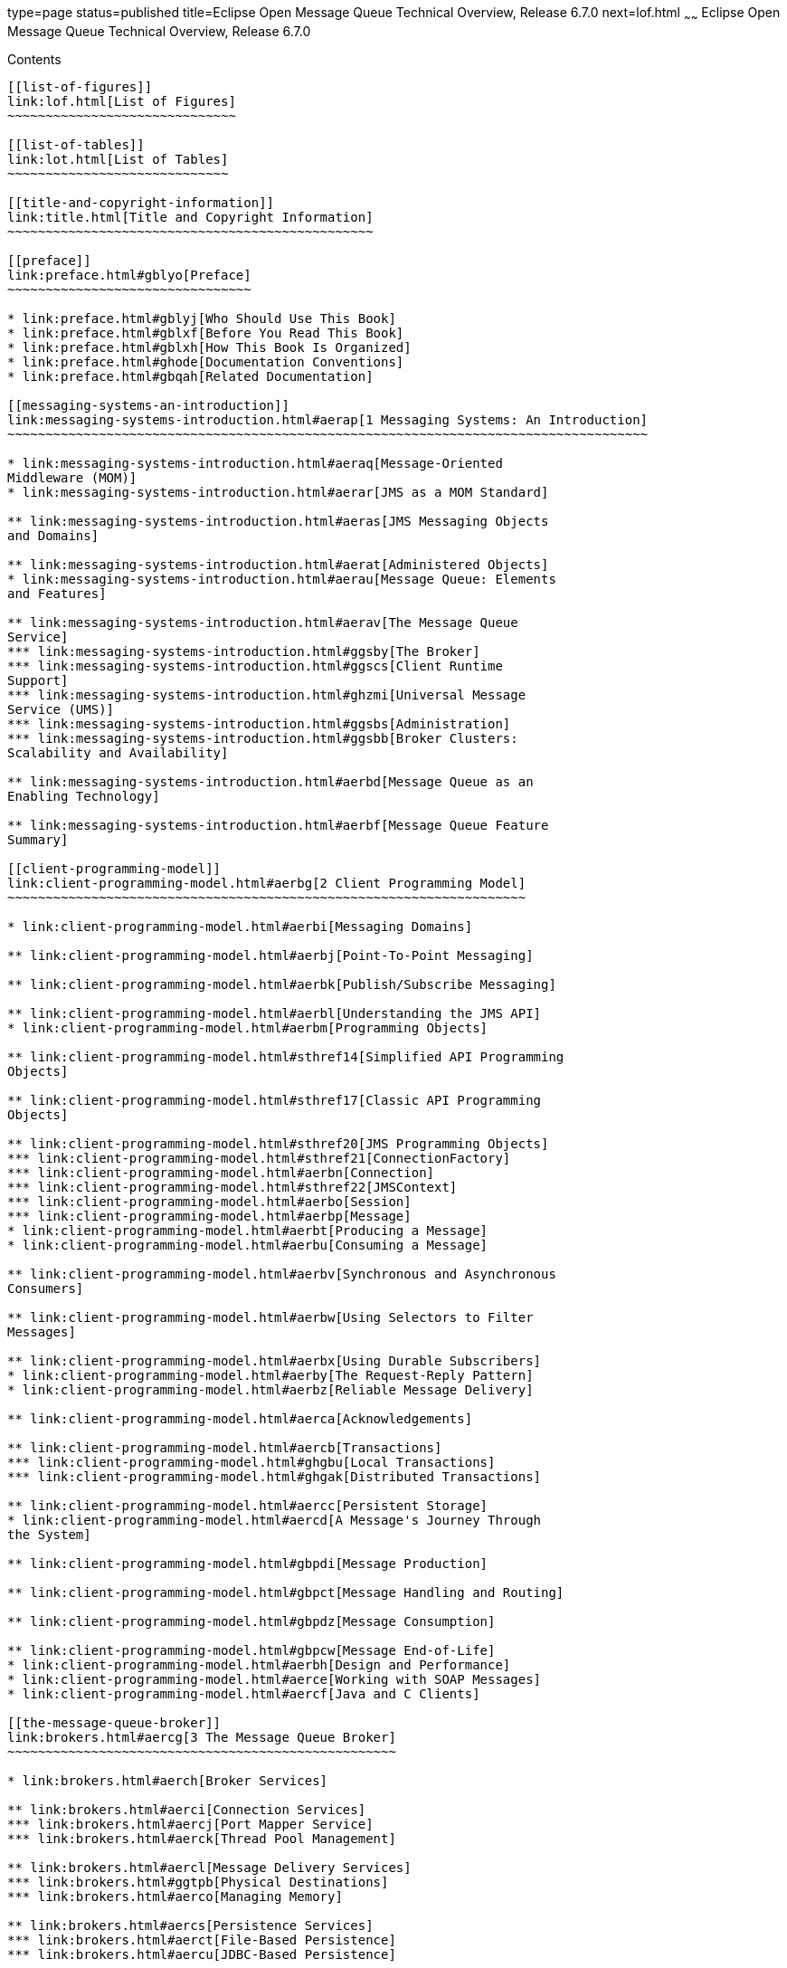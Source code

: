 type=page
status=published
title=Eclipse Open Message Queue Technical Overview, Release 6.7.0
next=lof.html
~~~~~~
Eclipse Open Message Queue Technical Overview, Release 6.7.0
============================================================

[[contents]]
Contents
--------

[[list-of-figures]]
link:lof.html[List of Figures]
~~~~~~~~~~~~~~~~~~~~~~~~~~~~~~

[[list-of-tables]]
link:lot.html[List of Tables]
~~~~~~~~~~~~~~~~~~~~~~~~~~~~~

[[title-and-copyright-information]]
link:title.html[Title and Copyright Information]
~~~~~~~~~~~~~~~~~~~~~~~~~~~~~~~~~~~~~~~~~~~~~~~~

[[preface]]
link:preface.html#gblyo[Preface]
~~~~~~~~~~~~~~~~~~~~~~~~~~~~~~~~

* link:preface.html#gblyj[Who Should Use This Book]
* link:preface.html#gblxf[Before You Read This Book]
* link:preface.html#gblxh[How This Book Is Organized]
* link:preface.html#ghode[Documentation Conventions]
* link:preface.html#gbqah[Related Documentation]

[[messaging-systems-an-introduction]]
link:messaging-systems-introduction.html#aerap[1 Messaging Systems: An Introduction]
~~~~~~~~~~~~~~~~~~~~~~~~~~~~~~~~~~~~~~~~~~~~~~~~~~~~~~~~~~~~~~~~~~~~~~~~~~~~~~~~~~~~

* link:messaging-systems-introduction.html#aeraq[Message-Oriented
Middleware (MOM)]
* link:messaging-systems-introduction.html#aerar[JMS as a MOM Standard]

** link:messaging-systems-introduction.html#aeras[JMS Messaging Objects
and Domains]

** link:messaging-systems-introduction.html#aerat[Administered Objects]
* link:messaging-systems-introduction.html#aerau[Message Queue: Elements
and Features]

** link:messaging-systems-introduction.html#aerav[The Message Queue
Service]
*** link:messaging-systems-introduction.html#ggsby[The Broker]
*** link:messaging-systems-introduction.html#ggscs[Client Runtime
Support]
*** link:messaging-systems-introduction.html#ghzmi[Universal Message
Service (UMS)]
*** link:messaging-systems-introduction.html#ggsbs[Administration]
*** link:messaging-systems-introduction.html#ggsbb[Broker Clusters:
Scalability and Availability]

** link:messaging-systems-introduction.html#aerbd[Message Queue as an
Enabling Technology]

** link:messaging-systems-introduction.html#aerbf[Message Queue Feature
Summary]

[[client-programming-model]]
link:client-programming-model.html#aerbg[2 Client Programming Model]
~~~~~~~~~~~~~~~~~~~~~~~~~~~~~~~~~~~~~~~~~~~~~~~~~~~~~~~~~~~~~~~~~~~~

* link:client-programming-model.html#aerbi[Messaging Domains]

** link:client-programming-model.html#aerbj[Point-To-Point Messaging]

** link:client-programming-model.html#aerbk[Publish/Subscribe Messaging]

** link:client-programming-model.html#aerbl[Understanding the JMS API]
* link:client-programming-model.html#aerbm[Programming Objects]

** link:client-programming-model.html#sthref14[Simplified API Programming
Objects]

** link:client-programming-model.html#sthref17[Classic API Programming
Objects]

** link:client-programming-model.html#sthref20[JMS Programming Objects]
*** link:client-programming-model.html#sthref21[ConnectionFactory]
*** link:client-programming-model.html#aerbn[Connection]
*** link:client-programming-model.html#sthref22[JMSContext]
*** link:client-programming-model.html#aerbo[Session]
*** link:client-programming-model.html#aerbp[Message]
* link:client-programming-model.html#aerbt[Producing a Message]
* link:client-programming-model.html#aerbu[Consuming a Message]

** link:client-programming-model.html#aerbv[Synchronous and Asynchronous
Consumers]

** link:client-programming-model.html#aerbw[Using Selectors to Filter
Messages]

** link:client-programming-model.html#aerbx[Using Durable Subscribers]
* link:client-programming-model.html#aerby[The Request-Reply Pattern]
* link:client-programming-model.html#aerbz[Reliable Message Delivery]

** link:client-programming-model.html#aerca[Acknowledgements]

** link:client-programming-model.html#aercb[Transactions]
*** link:client-programming-model.html#ghgbu[Local Transactions]
*** link:client-programming-model.html#ghgak[Distributed Transactions]

** link:client-programming-model.html#aercc[Persistent Storage]
* link:client-programming-model.html#aercd[A Message's Journey Through
the System]

** link:client-programming-model.html#gbpdi[Message Production]

** link:client-programming-model.html#gbpct[Message Handling and Routing]

** link:client-programming-model.html#gbpdz[Message Consumption]

** link:client-programming-model.html#gbpcw[Message End-of-Life]
* link:client-programming-model.html#aerbh[Design and Performance]
* link:client-programming-model.html#aerce[Working with SOAP Messages]
* link:client-programming-model.html#aercf[Java and C Clients]

[[the-message-queue-broker]]
link:brokers.html#aercg[3 The Message Queue Broker]
~~~~~~~~~~~~~~~~~~~~~~~~~~~~~~~~~~~~~~~~~~~~~~~~~~~

* link:brokers.html#aerch[Broker Services]

** link:brokers.html#aerci[Connection Services]
*** link:brokers.html#aercj[Port Mapper Service]
*** link:brokers.html#aerck[Thread Pool Management]

** link:brokers.html#aercl[Message Delivery Services]
*** link:brokers.html#ggtpb[Physical Destinations]
*** link:brokers.html#aerco[Managing Memory]

** link:brokers.html#aercs[Persistence Services]
*** link:brokers.html#aerct[File-Based Persistence]
*** link:brokers.html#aercu[JDBC-Based Persistence]

** link:brokers.html#aercv[Security Services]
*** link:brokers.html#aercw[Authentication and Authorization]
*** link:brokers.html#gemjg[JAAS-Based Authentication]
*** link:brokers.html#aercx[Encryption]

** link:brokers.html#gjdnq[Bridge Services]
*** link:brokers.html#gjdod[JMS Bridge Service]
*** link:brokers.html#gjdmw[STOMP Bridge Service]

** link:brokers.html#aercy[Monitoring Services]
*** link:brokers.html#aercz[Metrics Generator]
*** link:brokers.html#aerda[Logger]
*** link:brokers.html#aerdb[Metrics Message Producer]
*** link:brokers.html#ggsnk[JMX MBeans]
*** link:brokers.html#gezee[Java ES Monitoring Framework Support]
* link:brokers.html#aerdc[Administration Tools]

** link:brokers.html#aerdd[Built-in Administration Tools]

** link:brokers.html#gemjx[JMX-Based Administration]
* link:brokers.html#ggspx[Administration Tasks]

** link:brokers.html#aerde[Supporting a Development Environment]

** link:brokers.html#aerdf[Supporting a Production Environment]
*** link:brokers.html#aerdg[Setup Operations]
*** link:brokers.html#aerdh[Maintenance Operations]

[[broker-clusters]]
link:broker-clusters.html#aerdj[4 Broker Clusters]
~~~~~~~~~~~~~~~~~~~~~~~~~~~~~~~~~~~~~~~~~~~~~~~~~~

* link:broker-clusters.html#ggsth[Cluster Models]
* link:broker-clusters.html#ggssc[Cluster Message Delivery]

** link:broker-clusters.html#ggyex[Propagation of Information Across a
Cluster]

** link:broker-clusters.html#ggyew[Message Delivery Mechanisms]
* link:broker-clusters.html#ggsuc[Conventional Clusters]
* link:broker-clusters.html#ggsxf[Enhanced Clusters]
* link:broker-clusters.html#gepsh[Cluster Models Compared]
* link:broker-clusters.html#aerds[Cluster Configuration]

[[message-queue-and-java-ee]]
link:mq-and-java-ee.html#aerdu[5 Message Queue and Java EE]
~~~~~~~~~~~~~~~~~~~~~~~~~~~~~~~~~~~~~~~~~~~~~~~~~~~~~~~~~~~

* link:mq-and-java-ee.html#aerdv[JMS/Java EE Programming: Message-Driven
Beans]
* link:mq-and-java-ee.html#aerdw[Java EE Application Server Support]

[[a-message-queue-implementation-of-optional-jms-functionality]]
link:mq-features.html#aerdy[A Message Queue Implementation of Optional JMS Functionality]
~~~~~~~~~~~~~~~~~~~~~~~~~~~~~~~~~~~~~~~~~~~~~~~~~~~~~~~~~~~~~~~~~~~~~~~~~~~~~~~~~~~~~~~~~

* link:mq-features.html#gbpeu[Optional Features]

[[b-message-queue-features]]
link:mq-optional-jms-support.html#aerdz[B Message Queue Features]
~~~~~~~~~~~~~~~~~~~~~~~~~~~~~~~~~~~~~~~~~~~~~~~~~~~~~~~~~~~~~~~~~

* link:mq-optional-jms-support.html#gbpfj[Feature List]

[[glossary]]
link:glossary.html#aerea[Glossary]
~~~~~~~~~~~~~~~~~~~~~~~~~~~~~~~~~~


